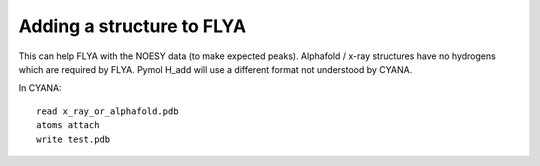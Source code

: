 Adding a structure to FLYA
""""""""""""""""""""""""""

This can help FLYA with the NOESY data (to make expected peaks).
Alphafold / x-ray structures have no hydrogens which are required by FLYA.
Pymol H_add will use a different format not understood by CYANA.

In CYANA::

  read x_ray_or_alphafold.pdb
  atoms attach
  write test.pdb

